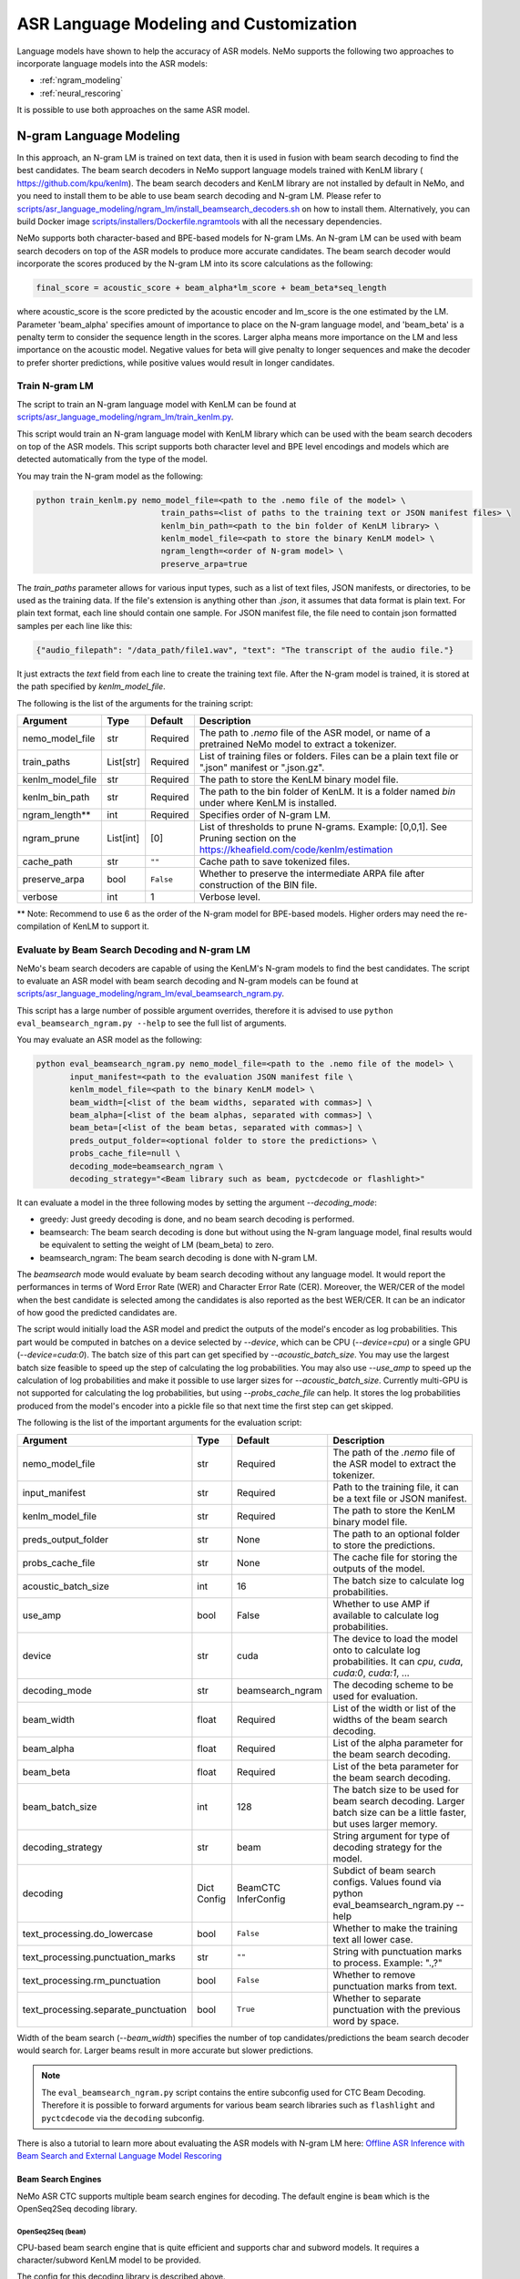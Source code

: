
#####################
ASR Language Modeling and Customization
#####################

Language models have shown to help the accuracy of ASR models. NeMo supports the following two approaches to incorporate language models into the ASR models:

*  :ref:`ngram_modeling`
*  :ref:`neural_rescoring`

It is possible to use both approaches on the same ASR model.


.. _ngram_modeling:

************************
N-gram Language Modeling
************************

In this approach, an N-gram LM is trained on text data, then it is used in fusion with beam search decoding to find the
best candidates. The beam search decoders in NeMo support language models trained with KenLM library (
`https://github.com/kpu/kenlm <https://github.com/kpu/kenlm>`__).
The beam search decoders and KenLM library are not installed by default in NeMo, and you need to install them to be
able to use beam search decoding and N-gram LM.
Please refer to `scripts/asr_language_modeling/ngram_lm/install_beamsearch_decoders.sh <https://github.com/NVIDIA/NeMo/blob/stable/scripts/asr_language_modeling/ngram_lm/install_beamsearch_decoders.sh>`__
on how to install them. Alternatively, you can build Docker image
`scripts/installers/Dockerfile.ngramtools <https://github.com/NVIDIA/NeMo/blob/stable/scripts/installers/Dockerfile.ngramtools>`__ with all the necessary dependencies.

NeMo supports both character-based and BPE-based models for N-gram LMs. An N-gram LM can be used with beam search
decoders on top of the ASR models to produce more accurate candidates. The beam search decoder would incorporate
the scores produced by the N-gram LM into its score calculations as the following:

.. code-block::

    final_score = acoustic_score + beam_alpha*lm_score + beam_beta*seq_length

where acoustic_score is the score predicted by the acoustic encoder and lm_score is the one estimated by the LM.
Parameter 'beam_alpha' specifies amount of importance to place on the N-gram language model, and 'beam_beta' is a
penalty term to consider the sequence length in the scores. Larger alpha means more importance on the LM and less
importance on the acoustic model. Negative values for beta will give penalty to longer sequences and make the decoder
to prefer shorter predictions, while positive values would result in longer candidates.

.. _train-ngram-lm:

Train N-gram LM
===============

The script to train an N-gram language model with KenLM can be found at
`scripts/asr_language_modeling/ngram_lm/train_kenlm.py <https://github.com/NVIDIA/NeMo/blob/stable/scripts/asr_language_modeling/ngram_lm/train_kenlm.py>`__.

This script would train an N-gram language model with KenLM library which can be used with the beam search decoders
on top of the ASR models. This script supports both character level and BPE level encodings and models which are
detected automatically from the type of the model.


You may train the N-gram model as the following:

.. code-block::

    python train_kenlm.py nemo_model_file=<path to the .nemo file of the model> \
                              train_paths=<list of paths to the training text or JSON manifest files> \
                              kenlm_bin_path=<path to the bin folder of KenLM library> \
                              kenlm_model_file=<path to store the binary KenLM model> \
                              ngram_length=<order of N-gram model> \
                              preserve_arpa=true

The `train_paths` parameter allows for various input types, such as a list of text files, JSON manifests, or directories, to be used as the training data.
If the file's extension is anything other than `.json`, it assumes that data format is plain text. For plain text format, each line should contain one
sample. For JSON manifest file, the file need to contain json formatted samples per each line like this:

.. code-block::

    {"audio_filepath": "/data_path/file1.wav", "text": "The transcript of the audio file."}

It just extracts the `text` field from each line to create the training text file. After the N-gram model is trained,
it is stored at the path specified by `kenlm_model_file`.

The following is the list of the arguments for the training script:

+------------------+-----------+-------------+--------------------------------------------------------------------------------------------------------------------------------+
| **Argument**     | **Type**  | **Default** | **Description**                                                                                                                |
+------------------+-----------+-------------+--------------------------------------------------------------------------------------------------------------------------------+
| nemo_model_file  | str       | Required    | The path to `.nemo` file of the ASR model, or name of a pretrained NeMo model to extract a tokenizer.                          |
+------------------+-----------+-------------+--------------------------------------------------------------------------------------------------------------------------------+
| train_paths      | List[str] | Required    | List of training files or folders. Files can be a plain text file or ".json" manifest or ".json.gz".                           |
+------------------+-----------+-------------+--------------------------------------------------------------------------------------------------------------------------------+
| kenlm_model_file | str       | Required    | The path to store the KenLM binary model file.                                                                                 |
+------------------+-----------+-------------+--------------------------------------------------------------------------------------------------------------------------------+
| kenlm_bin_path   | str       | Required    | The path to the bin folder of KenLM. It is a folder named `bin` under where KenLM is installed.                                |
+------------------+-----------+-------------+--------------------------------------------------------------------------------------------------------------------------------+
| ngram_length**   | int       | Required    | Specifies order of N-gram LM.                                                                                                  |
+------------------+-----------+-------------+--------------------------------------------------------------------------------------------------------------------------------+
| ngram_prune      | List[int] | [0]         | List of thresholds to prune N-grams. Example: [0,0,1]. See Pruning section on the https://kheafield.com/code/kenlm/estimation  |
+------------------+-----------+-------------+--------------------------------------------------------------------------------------------------------------------------------+
| cache_path       | str       | ``""``      | Cache path to save tokenized files.                                                                                            |
+------------------+-----------+-------------+--------------------------------------------------------------------------------------------------------------------------------+
| preserve_arpa    | bool      | ``False``   | Whether to preserve the intermediate ARPA file after construction of the BIN file.                                             |
+------------------+-----------+-------------+--------------------------------------------------------------------------------------------------------------------------------+
| verbose          | int       | 1           | Verbose level.                                                                                                                 |
+------------------+-----------+-------------+--------------------------------------------------------------------------------------------------------------------------------+

** Note: Recommend to use 6 as the order of the N-gram model for BPE-based models. Higher orders may need the re-compilation of KenLM to support it.

Evaluate by Beam Search Decoding and N-gram LM
==============================================

NeMo's beam search decoders are capable of using the KenLM's N-gram models to find the best candidates.
The script to evaluate an ASR model with beam search decoding and N-gram models can be found at
`scripts/asr_language_modeling/ngram_lm/eval_beamsearch_ngram.py <https://github.com/NVIDIA/NeMo/blob/stable/scripts/asr_language_modeling/ngram_lm/eval_beamsearch_ngram.py>`__.

This script has a large number of possible argument overrides, therefore it is advised to use ``python eval_beamsearch_ngram.py --help`` to see the full list of arguments.

You may evaluate an ASR model as the following:

.. code-block::

    python eval_beamsearch_ngram.py nemo_model_file=<path to the .nemo file of the model> \
           input_manifest=<path to the evaluation JSON manifest file \
           kenlm_model_file=<path to the binary KenLM model> \
           beam_width=[<list of the beam widths, separated with commas>] \
           beam_alpha=[<list of the beam alphas, separated with commas>] \
           beam_beta=[<list of the beam betas, separated with commas>] \
           preds_output_folder=<optional folder to store the predictions> \
           probs_cache_file=null \
           decoding_mode=beamsearch_ngram \
           decoding_strategy="<Beam library such as beam, pyctcdecode or flashlight>"

It can evaluate a model in the three following modes by setting the argument `--decoding_mode`:

*  greedy: Just greedy decoding is done, and no beam search decoding is performed.
*  beamsearch: The beam search decoding is done but without using the N-gram language model, final results would be equivalent to setting the weight of LM (beam_beta) to zero.
*  beamsearch_ngram: The beam search decoding is done with N-gram LM.

The `beamsearch` mode would evaluate by beam search decoding without any language model.
It would report the performances in terms of Word Error Rate (WER) and Character Error Rate (CER). Moreover,
the WER/CER of the model when the best candidate is selected among the candidates is also reported as the best WER/CER.
It can be an indicator of how good the predicted candidates are.

The script would initially load the ASR model and predict the outputs of the model's encoder as log probabilities.
This part would be computed in batches on a device selected by `--device`, which can be CPU (`--device=cpu`) or a
single GPU (`--device=cuda:0`). The batch size of this part can get specified by `--acoustic_batch_size`. You may use
the largest batch size feasible to speed up the step of calculating the log probabilities. You may also use `--use_amp`
to speed up the calculation of log probabilities and make it possible to use larger sizes for `--acoustic_batch_size`.
Currently multi-GPU is not supported for calculating the log probabilities, but using `--probs_cache_file` can help.
It stores the log probabilities produced from the model's encoder into a pickle file so that next time the first step
can get skipped.

The following is the list of the important arguments for the evaluation script:

+--------------------------------------+----------+------------------+-------------------------------------------------------------------------+
| **Argument**                         | **Type** | **Default**      | **Description**                                                         |
+--------------------------------------+----------+------------------+-------------------------------------------------------------------------+
| nemo_model_file                      | str      | Required         | The path of the `.nemo` file of the ASR model to extract the tokenizer. |
+--------------------------------------+----------+------------------+-------------------------------------------------------------------------+
| input_manifest                       | str      | Required         | Path to the training file, it can be a text file or JSON manifest.      |
+--------------------------------------+----------+------------------+-------------------------------------------------------------------------+
| kenlm_model_file                     | str      | Required         | The path to store the KenLM binary model file.                          |
+--------------------------------------+----------+------------------+-------------------------------------------------------------------------+
| preds_output_folder                  | str      | None             | The path to an optional folder to store the predictions.                |
+--------------------------------------+----------+------------------+-------------------------------------------------------------------------+
| probs_cache_file                     | str      | None             | The cache file for storing the outputs of the model.                    |
+--------------------------------------+----------+------------------+-------------------------------------------------------------------------+
| acoustic_batch_size                  | int      | 16               | The batch size to calculate log probabilities.                          |
+--------------------------------------+----------+------------------+-------------------------------------------------------------------------+
| use_amp                              | bool     | False            | Whether to use AMP if available to calculate log probabilities.         |
+--------------------------------------+----------+------------------+-------------------------------------------------------------------------+
| device                               | str      | cuda             | The device to load the model onto to calculate log probabilities.       |
|                                      |          |                  | It can `cpu`, `cuda`, `cuda:0`, `cuda:1`, ...                           |
+--------------------------------------+----------+------------------+-------------------------------------------------------------------------+
| decoding_mode                        | str      | beamsearch_ngram | The decoding scheme to be used for evaluation.                          |
+--------------------------------------+----------+------------------+-------------------------------------------------------------------------+
| beam_width                           | float    | Required         | List of the width or list of the widths of the beam search decoding.    |
+--------------------------------------+----------+------------------+-------------------------------------------------------------------------+
| beam_alpha                           | float    | Required         | List of the alpha parameter for the beam search decoding.               |
+--------------------------------------+----------+------------------+-------------------------------------------------------------------------+
| beam_beta                            | float    | Required         | List of the beta parameter for the beam search decoding.                |
+--------------------------------------+----------+------------------+-------------------------------------------------------------------------+
| beam_batch_size                      | int      | 128              | The batch size to be used for beam search decoding.                     |
|                                      |          |                  | Larger batch size can be a little faster, but uses larger memory.       |
+--------------------------------------+----------+------------------+-------------------------------------------------------------------------+
| decoding_strategy                    | str      | beam             | String argument for type of decoding strategy for the model.            |
+--------------------------------------+----------+------------------+-------------------------------------------------------------------------+
| decoding                             | Dict     | BeamCTC          | Subdict of beam search configs. Values found via                        |
|                                      | Config   | InferConfig      | python eval_beamsearch_ngram.py --help                                  |
+--------------------------------------+----------+------------------+-------------------------------------------------------------------------+
| text_processing.do_lowercase         | bool     | ``False``        | Whether to make the training text all lower case.                       |
+--------------------------------------+----------+------------------+-------------------------------------------------------------------------+
| text_processing.punctuation_marks    | str      | ``""``           | String with punctuation marks to process. Example: ".\,?"               |
+--------------------------------------+----------+------------------+-------------------------------------------------------------------------+
| text_processing.rm_punctuation       |  bool    | ``False``        | Whether to remove punctuation marks from text.                          |
+--------------------------------------+----------+------------------+-------------------------------------------------------------------------+
| text_processing.separate_punctuation | bool     | ``True``         | Whether to separate punctuation with the previous word by space.        |
+--------------------------------------+----------+------------------+-------------------------------------------------------------------------+

Width of the beam search (`--beam_width`) specifies the number of top candidates/predictions the beam search decoder
would search for. Larger beams result in more accurate but slower predictions.

.. note::

    The ``eval_beamsearch_ngram.py`` script contains the entire subconfig used for CTC Beam Decoding.
    Therefore it is possible to forward arguments for various beam search libraries such as ``flashlight``
    and ``pyctcdecode`` via the ``decoding`` subconfig.

There is also a tutorial to learn more about evaluating the ASR models with N-gram LM here:
`Offline ASR Inference with Beam Search and External Language Model Rescoring <https://colab.research.google.com/github/NVIDIA/NeMo/blob/stable/tutorials/asr/Offline_ASR.ipynb>`_

Beam Search Engines
-------------------

NeMo ASR CTC supports multiple beam search engines for decoding. The default engine is ``beam`` which is the OpenSeq2Seq
decoding library.

OpenSeq2Seq (``beam``)
~~~~~~~~~~~~~~~~~~~~~~

CPU-based beam search engine that is quite efficient and supports char and subword models. It requires a character/subword
KenLM model to be provided.

The config for this decoding library is described above.

Flashlight (``flashlight``)
~~~~~~~~~~~~~~~~~~~~~~~~~~~

Flashlight is a C++ library for ASR decoding provided at `https://github.com/flashlight/flashlight <https://github.com/flashlight/flashlight>`_. It is a CPU and CUDA-based beam search engine that is quite efficient and supports
char and subword models. It requires an ARPA KenLM file.

It supports several advanced features such as lexicon based / lexicon free decoding, beam pruning threshold, and more.

.. code-block:: python

    @dataclass
    class FlashlightConfig:
        lexicon_path: Optional[str] = None
        boost_path: Optional[str] = None
        beam_size_token: int = 16
        beam_threshold: float = 20.0
        unk_weight: float = -math.inf
        sil_weight: float = 0.0

.. code-block::

    # Lexicon-based decoding
    python eval_beamsearch_ngram.py ... \
           decoding_strategy="flashlight" \
           decoding.beam.flashlight_cfg.lexicon_path='/path/to/lexicon.lexicon' \
           decoding.beam.flashlight_cfg.beam_size_token = 32 \
           decoding.beam.flashlight_cfg.beam_threshold = 25.0

    # Lexicon-free decoding
    python eval_beamsearch_ngram.py ... \
           decoding_strategy="flashlight" \
           decoding.beam.flashlight_cfg.beam_size_token = 32 \
           decoding.beam.flashlight_cfg.beam_threshold = 25.0

PyCTCDecode (``pyctcdecode``)
~~~~~~~~~~~~~~~~~~~~~~~~~~~~~

PyCTCDecode is a Python library for ASR decoding provided at `https://github.com/kensho-technologies/pyctcdecode <https://github.com/kensho-technologies/pyctcdecode>`_. It is a CPU-based beam search engine that is somewhat efficient for a pure python library, and supports char and subword models. It requires a character/subword KenLM ARPA / BINARY model to be provided.

It has advanced features such as word boosting which can be useful for transcript customization.

.. code-block:: python

   @dataclass
    class PyCTCDecodeConfig:
        beam_prune_logp: float = -10.0
        token_min_logp: float = -5.0
        prune_history: bool = False
        hotwords: Optional[List[str]] = None
        hotword_weight: float = 10.0

.. code-block::

    # PyCTCDecoding
    python eval_beamsearch_ngram.py ... \
           decoding_strategy="pyctcdecode" \
           decoding.beam.pyctcdecode_cfg.beam_prune_logp = -10. \
           decoding.beam.pyctcdecode_cfg.token_min_logp = -5. \
           decoding.beam.pyctcdecode_cfg.hotwords=[<List of str words>] \
           decoding.beam.pyctcdecode_cfg.hotword_weight=10.0


Hyperparameter Grid Search
--------------------------

Beam search decoding with N-gram LM has three main hyperparameters: `beam_width`, `beam_alpha`, and `beam_beta`.
The accuracy of the model is dependent to the values of these parameters, specially beam_alpha and beam_beta.
You may specify a single or list of values for each of these parameters to perform grid search. It would perform the
beam search decoding on all the combinations of the these three hyperparameters.
For instance, the following set of parameters would results in 2*1*2=4 beam search decodings:

.. code-block::

    python eval_beamsearch_ngram.py ... \
                        beam_width=[64,128] \
                        beam_alpha=[1.0] \
                        beam_beta=[1.0,0.5]


Beam search ngram decoding for Transducer models (RNNT and HAT)
===============================================================

The similar script to evaluate an RNNT/HAT model with beam search decoding and N-gram models can be found at
`scripts/asr_language_modeling/ngram_lm/eval_beamsearch_ngram_transducer.py <https://github.com/NVIDIA/NeMo/blob/stable/scripts/asr_language_modeling/ngram_lm/eval_beamsearch_ngram_transducer.py>`_

.. code-block::

    python eval_beamsearch_ngram_transducer.py nemo_model_file=<path to the .nemo file of the model> \
            input_manifest=<path to the evaluation JSON manifest file \
            kenlm_model_file=<path to the binary KenLM model> \
            beam_width=[<list of the beam widths, separated with commas>] \
            beam_alpha=[<list of the beam alphas, separated with commas>] \
            preds_output_folder=<optional folder to store the predictions> \
            probs_cache_file=null \
            decoding_strategy=<greedy_batch or maes decoding>
            maes_prefix_alpha=[<list of the maes prefix alphas, separated with commas>] \
            maes_expansion_gamma=[<list of the maes expansion gammas, separated with commas>] \
            hat_subtract_ilm=<in case of HAT model: subtract internal LM or not (True/False)> \
            hat_ilm_weight=[<in case of HAT model: list of the HAT internal LM weights, separated with commas>] \



.. _neural_rescoring:

****************
Neural Rescoring
****************

In this approach a neural network is used which can gives scores to a candidate. A candidate is the text transcript predicted by the decoder of the ASR model.
The top K candidates produced by the beam search decoding (beam width of K) are given to a neural language model to rank them.
Ranking can be done by a language model which gives a score to each candidate.
This score is usually combined with the scores from the beam search decoding to produce the final scores and rankings.

Train Neural Rescorer
=====================

An example script to train such a language model with Transformer can be found at `examples/nlp/language_modeling/transformer_lm.py <https://github.com/NVIDIA/NeMo/blob/stable/examples/nlp/language_modeling/transformer_lm.py>`__.
It trains a ``TransformerLMModel`` which can be used as a neural rescorer for an ASR system. Full documentation on language models training is available at:

:doc:`../nlp/language_modeling`

You may also use a pretrained language model from HuggingFace library like Transformer-XL and GPT instead of training your model.
Models like BERT and RoBERTa are not supported by this script as they are trained as a Masked Language Model and are not efficient and effective to score sentences out of the box.


Evaluation
==========

Given a trained TransformerLMModel `.nemo` file or a pretrained HF model, the script available at
`scripts/asr_language_modeling/neural_rescorer/eval_neural_rescorer.py <https://github.com/NVIDIA/NeMo/blob/stable/scripts/asr_language_modeling/neural_rescorer/eval_neural_rescorer.py>`__
can be used to re-score beams obtained with ASR model. You need the `.tsv` file containing the candidates produced
by the acoustic model and the beam search decoding to use this script. The candidates can be the result of just the beam
search decoding or the result of fusion with an N-gram LM. You may generate this file by specifying `--preds_output_folder` for
`scripts/asr_language_modeling/ngram_lm/eval_beamsearch_ngram.py <https://github.com/NVIDIA/NeMo/blob/stable/scripts/asr_language_modeling/ngram_lm/eval_beamsearch_ngram.py>`__.

The neural rescorer would rescore the beams/candidates by using two parameters of `rescorer_alpha` and `rescorer_beta` as the following:

.. code-block::

    final_score = beam_search_score + rescorer_alpha*neural_rescorer_score + rescorer_beta*seq_length

Parameter `rescorer_alpha` specifies amount of importance to place on the neural rescorer model, and `rescorer_beta` is
a penalty term to consider the sequence length in the scores. They have similar effects like the parameters
`beam_alpha` and `beam_beta` of beam search decoder and N-gram LM.

You may follow the following steps to evaluate a neural LM:

#. Obtain `.tsv` file with beams and their corresponding scores. Scores can be from a regular beam search decoder or
   in fusion with an N-gram LM scores. For a given beam size `beam_size` and a number of examples
   for evaluation `num_eval_examples`, it should contain (`num_eval_examples` x `beam_size`) lines of
   form `beam_candidate_text \t score`. This file can be generated by `scripts/asr_language_modeling/ngram_lm/eval_beamsearch_ngram.py <https://github.com/NVIDIA/NeMo/blob/stable/scripts/asr_language_modeling/ngram_lm/eval_beamsearch_ngram.py>`__

#. Rescore the candidates by `scripts/asr_language_modeling/neural_rescorer/eval_neural_rescorer.py <https://github.com/NVIDIA/NeMo/blob/stable/scripts/asr_language_modeling/neural_rescorer/eval_neural_rescorer.py>`__.

.. code-block::

    python eval_neural_rescorer.py
        --lm_model=[path to .nemo file of the LM or the name of a HF pretrained model]
        --beams_file=[path to beams .tsv file]
        --beam_size=[size of the beams]
        --eval_manifest=[path to eval manifest .json file]
        --batch_size=[batch size used for inference on the LM model]
        --alpha=[the value for the parameter rescorer_alpha]
        --beta=[the value for the parameter rescorer_beta]
        --scores_output_file=[the optional path to store the rescored candidates]

The candidates along with their new scores would be stored at the file specified by `--scores_output_file`.

The following is the list of the arguments for the evaluation script:

+---------------------+--------+------------------+-------------------------------------------------------------------------+
| **Argument**        |**Type**| **Default**      | **Description**                                                         |
+---------------------+--------+------------------+-------------------------------------------------------------------------+
| lm_model            | str    | Required         | The path of the '.nemo' file of an ASR model, or the name of a          |
|                     |        |                  | HuggingFace pretrained model like 'transfo-xl-wt103' or 'gpt2'          |
+---------------------+--------+------------------+-------------------------------------------------------------------------+
| eval_manifest       | str    | Required         | Path to the evaluation manifest file (.json manifest file)              |
+---------------------+--------+------------------+-------------------------------------------------------------------------+
| beams_file          | str    | Required         | path to beams file (.tsv) containing the candidates and their scores    |
+---------------------+--------+------------------+-------------------------------------------------------------------------+
| beam_size           | int    | Required         | The width of the beams (number of candidates) generated by the decoder  |
+---------------------+--------+------------------+-------------------------------------------------------------------------+
| alpha               | float  | None             | The value for parameter rescorer_alpha                                  |
|                     |        |                  | Not passing value would enable linear search for rescorer_alpha         |
+---------------------+--------+------------------+-------------------------------------------------------------------------+
| beta                | float  | None             | The value for parameter rescorer_beta                                   |
|                     |        |                  | Not passing value would enable linear search for rescorer_beta          |
+---------------------+--------+------------------+-------------------------------------------------------------------------+
| batch_size          | int    | 16               | The batch size used to calculate the scores                             |
+---------------------+--------+------------------+-------------------------------------------------------------------------+
| max_seq_length      | int    | 512              | Maximum sequence length (in tokens) for the input                       |
+---------------------+--------+------------------+-------------------------------------------------------------------------+
| scores_output_file  | str    | None             | The optional file to store the rescored beams                           |
+---------------------+--------+------------------+-------------------------------------------------------------------------+
| use_amp             | bool   | ``False``        | Whether to use AMP if available calculate the scores                    |
+---------------------+--------+------------------+-------------------------------------------------------------------------+
| device              | str    | cuda             | The device to load LM model onto to calculate the scores                |
|                     |        |                  | It can be 'cpu', 'cuda', 'cuda:0', 'cuda:1', ...                        |
+---------------------+--------+------------------+-------------------------------------------------------------------------+


Hyperparameter Linear Search
----------------------------

This script also supports linear search for parameters `alpha` and `beta`. If any of the two is not
provided, a linear search is performed to find the best value for that parameter. When linear search is used, initially
`beta` is set to zero and the best value for `alpha` is found, then `alpha` is fixed with
that value and another linear search is done to find the best value for `beta`.
If any of the of these two parameters is already specified, then search for that one is skipped. After each search for a
parameter, the plot of WER% for different values of the parameter is also shown.

It is recommended to first use the linear search for both parameters on a validation set by not providing any values for `--alpha` and `--beta`.
Then check the WER curves and decide on the best values for each parameter. Finally, evaluate the best values on the test set.


Word Boosting
=============

The Flashlight decoder supports word boosting during CTC decoding using a KenLM binary and corresponding lexicon. Word boosting only
works in lexicon decoding mode, it does not work in lexicon-free mode. Word boosting allows one to bias the decoder for certain words,
such that you can manually increase or decrease the probability of emitting certain words. This can be very helpful if you have certain
uncommon or industry-specific words which you want to ensure transcribe correctly.

For more information on word boosting, `here <https://docs.nvidia.com/deeplearning/riva/user-guide/docs/asr/asr-customizing.html#word-boosting>`__

In order to use word boosting in Nemo, you need to create a simple tab-separated text file which contains each word to be boosted, followed by
tab, and then the boosted score for that word.

For example:

.. code-block::

    nvidia	40
    geforce	50
    riva	80
    turing	30
    badword	-100

Positive scores boost words higher in the LM decoding step so they show up more frequently, whereas negative scores
squelch words so they show up less frequently. The recommended range for the boost score is +/- 20 to 100.

The boost file handles both in-vocabulary words and OOV words just fine, so you can specify both IV and OOV words with corresponding scores.

You can then pass this file to your flashlight config object during decoding:

.. code-block::

    # Lexicon-based decoding
    python eval_beamsearch_ngram.py ... \
           decoding_strategy="flashlight" \
           decoding.beam.flashlight_cfg.lexicon_path='/path/to/lexicon.lexicon' \
           decoding.beam.flashlight_cfg.boost_path='/path/to/my_boost_file.boost' \
           decoding.beam.flashlight_cfg.beam_size_token = 32 \
           decoding.beam.flashlight_cfg.beam_threshold = 25.0


Combine N-gram Language Models
==============================

Before combining N-gram LMs install required OpenGrm NGram library using `scripts/installers/install_opengrm.sh <https://github.com/NVIDIA/NeMo/blob/stable/scripts/installers/install_opengrm.sh>`__.
Alternatively, you can use Docker image `scripts/installers/Dockerfile.ngramtools <https://github.com/NVIDIA/NeMo/blob/stable/scripts/installers/Dockerfile.ngramtools>`__ with all the necessary dependencies.

To combine two N-gram language models, you can use the script ngram_merge.py located at
`scripts/asr_language_modeling/ngram_lm/ngram_merge.py <https://github.com/NVIDIA/NeMo/blob/stable/scripts/asr_language_modeling/ngram_lm/ngram_merge.py>`__.

This script interpolate two ARPA N-gram language models and creates a KenLM binary file that can be used with the beam search decoders on top of ASR models.
You can specify weights (`--alpha` and `--beta`) for each of the models (`--ngram_a` and `--ngram_b`) correspondingly: `alpha` * `ngram_a` + `beta` * `ngram_b`.
This script supports both character level and BPE level encodings and models which are detected automatically from the type of the model.

To combine two N-gram models, you can use the following command:

.. code-block::

    python ngram_merge.py  --kenlm_bin_path <path to the bin folder of KenLM library> \
                    --ngram_bin_path  <path to the bin folder of OpenGrm Ngram library> \
                    --arpa_a <path to the ARPA N-gram model file A> \
                    --alpha <weight of N-gram model A> \
                    --arpa_b <path to the ARPA N-gram model file B> \
                    --beta <weight of N-gram model B> \
                    --out_path <path to folder to store the output files>



If you provide `--test_file` and `--nemo_model_file`, the script will calculate the perplexity of the resulting N-gram model on the test set.
Note, the result of each step during the process is cached in the temporary file in the `--out_path`, to speed up further run.
You can use the `--force` flag to discard the cache and recalculate everything from scratch.

.. code-block::

    python ngram_merge.py  --kenlm_bin_path <path to the bin folder of KenLM library> \
                    --ngram_bin_path  <path to the bin folder of OpenGrm Ngram library> \
                    --arpa_a <path to the ARPA N-gram model file A> \
                    --alpha <weight of N-gram model A> \
                    --arpa_b <path to the ARPA N-gram model file B> \
                    --beta <weight of N-gram model B> \
                    --out_path <path to folder to store the output files>
                    --nemo_model_file <path to the .nemo file of the model> \
                    --test_file <path to the test file> \
                    --symbols <path to symbols (.syms) file> \
                    --force <flag to recalculate and rewrite all cached files>


The following is the list of the arguments for the opengrm script:

+----------------------+--------+------------------+-----------------------------------------------------------------------------------------------------------------+
| **Argument**         |**Type**| **Default**      | **Description**                                                                                                 |
+----------------------+--------+------------------+-----------------------------------------------------------------------------------------------------------------+
| kenlm_bin_path       | str    | Required         | The path to the bin folder of KenLM library. It is a folder named `bin` under where KenLM is installed.         |
+----------------------+--------+------------------+-----------------------------------------------------------------------------------------------------------------+
| ngram_bin_path       | str    | Required         | The path to the bin folder of OpenGrm Ngram. It is a folder named `bin` under where OpenGrm Ngram is installed. |
+----------------------+--------+------------------+-----------------------------------------------------------------------------------------------------------------+
| arpa_a               | str    | Required         | Path to the ARPA N-gram model file A                                                                            |
+----------------------+--------+------------------+-----------------------------------------------------------------------------------------------------------------+
| alpha                | float  | Required         | Weight of N-gram model A                                                                                        |
+----------------------+--------+------------------+-----------------------------------------------------------------------------------------------------------------+
| arpa_b               | int    | Required         | Path to the ARPA N-gram model file B                                                                            |
+----------------------+--------+------------------+-----------------------------------------------------------------------------------------------------------------+
| beta                 | float  | Required         | Weight of N-gram model B                                                                                        |
+----------------------+--------+------------------+-----------------------------------------------------------------------------------------------------------------+
| out_path             | str    | Required         | Path for writing temporary and resulting files.                                                                 |
+----------------------+--------+------------------+-----------------------------------------------------------------------------------------------------------------+
| test_file            | str    | None             | Path to test file to count perplexity if provided.                                                              |
+----------------------+--------+------------------+-----------------------------------------------------------------------------------------------------------------+
| symbols              | str    | None             | Path to symbols (.syms) file. Could be calculated if it is not provided.                                        |
+----------------------+--------+------------------+-----------------------------------------------------------------------------------------------------------------+
| nemo_model_file      | str    | None             | The path to '.nemo' file of the ASR model, or name of a pretrained NeMo model.                                  |
+----------------------+--------+------------------+-----------------------------------------------------------------------------------------------------------------+
| force                | bool   | ``False``        | Whether to recompile and rewrite all files                                                                      |
+----------------------+--------+------------------+-----------------------------------------------------------------------------------------------------------------+


******************
Context-biasing (word boosting) without external LM
******************

NeMo toolkit supports a fast context-biasing method for CTC and Transducer (RNN-T) ASR models with CTC-based Word Spotter.
The method involves decoding CTC log probabilities with a context graph built for words and phrases from the context-biasing list.
The spotted context-biasing candidates (with their scores and time intervals) are compared by scores with words from the greedy CTC decoding results to improve recognition accuracy and pretend false accepts of context-biasing.

A Hybrid Transducer-CTC model (a shared encoder trained together with CTC and Transducer output heads) enables the use of the CTC-WS method for the Transducer model.
Context-biasing candidates obtained by CTC-WS are also filtered by the scores with greedy CTC predictions and then merged with greedy Transducer results.

Scheme of the CTC-WS method:

.. image:: https://github.com/NVIDIA/NeMo/releases/download/v1.22.0/asset-post-v1.22.0-ctcws_scheme_1.png
    :align: center
    :alt: CTC-WS scheme
    :scale: 40%

High-level overview of the context-biasing words replacement with CTC-WS method:

.. image:: https://github.com/NVIDIA/NeMo/releases/download/v1.22.0/asset-post-v1.22.0-ctcws_scheme_2.png
    :align: center
    :alt: CTC-WS high level overview
    :scale: 40%

More details about CTC-WS context-biasing can be found in the `tutorial <https://github.com/NVIDIA/NeMo/tree/main/tutorials/asr/ASR_Context_Biasing.ipynb>`__.

To use CTC-WS context-biasing, you need to create a context-biasing text file that contains words/phrases to be boosted, with its transcriptions (spellings) separated by underscore.
Multiple transcriptions can be useful for abbreviations ("gpu" -> "g p u"), compound words ("nvlink" -> "nv link"), 
or words with common mistakes in the case of our ASR model ("nvidia" -> "n video").

Example of the context-biasing file:

.. code-block::

    nvidia_nvidia
    omniverse_omniverse
    gpu_gpu_g p u
    dgx_dgx_d g x_d gx
    nvlink_nvlink_nv link
    ray tracing_ray tracing

The main script for CTC-WS context-biasing in NeMo is: 

.. code-block::

    {NEMO_DIR_PATH}/scripts/asr_context_biasing/eval_greedy_decoding_with_context_biasing.py

Context-biasing is managed by ``apply_context_biasing`` parameter [true or false].
Other important context-biasing parameters are:

*  ``beam_threshold`` - threshold for CTC-WS beam pruning
*  ``context_score`` - per token weight for context biasing
*  ``ctc_ali_token_weight`` - per token weight for CTC alignment (prevents false acceptances of context-biasing words)

All the context-biasing parameters are selected according to the default values in the script.
You can tune them according to your data and ASR model (list all the values in the [] separated by commas)
for example: ``beam_threshold=[7.0,8.0,9.0]``, ``context_score=[3.0,4.0,5.0]``, ``ctc_ali_token_weight=[0.5,0.6,0.7]``.
The script will run the recognition with all the combinations of the parameters and will select the best one based on WER value.

.. code-block::

    # Context-biasing with the CTC-WS method for CTC ASR model 
    python {NEMO_DIR_PATH}/scripts/asr_context_biasing/eval_greedy_decoding_with_context_biasing.py \
            nemo_model_file={ctc_model_name} \
            input_manifest={test_nemo_manifest} \
            preds_output_folder={exp_dir} \
            decoder_type="ctc" \
            acoustic_batch_size=64 \
            apply_context_biasing=true \
            context_file={cb_list_file_modified} \
            beam_threshold=[7.0] \
            context_score=[3.0] \
            ctc_ali_token_weight=[0.5]

To use Transducer head of the Hybrid Transducer-CTC model, you need to set ``decoder_type=rnnt``.
